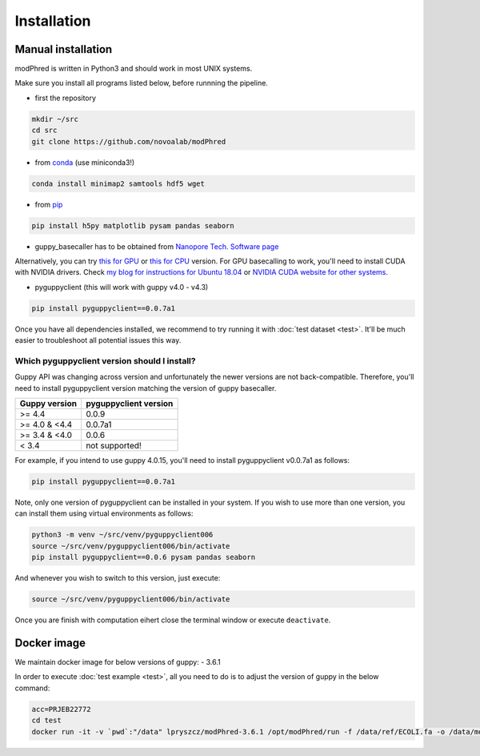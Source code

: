 Installation
============

Manual installation
-------------------

modPhred is written in Python3 and should work in most UNIX systems.

Make sure you install all programs listed below, before runnning the pipeline.

* first the repository

.. code-block:: bash
		
   mkdir ~/src
   cd src
   git clone https://github.com/novoalab/modPhred

* from `conda <https://bioconda.github.io/user/install.html#install-conda>`_ (use miniconda3!)

.. code-block:: bash

   conda install minimap2 samtools hdf5 wget

* from `pip <https://pypi.org/project/pip/>`_

.. code-block:: bash

   pip install h5py matplotlib pysam pandas seaborn

* guppy_basecaller has to be obtained from `Nanopore Tech. Software page <https://community.nanoporetech.com/downloads>`_
Alternatively, you can try `this for GPU <https://mirror.oxfordnanoportal.com/software/analysis/ont-guppy_4.0.15_linux64.tar.gz>`_
or `this for CPU <https://mirror.oxfordnanoportal.com/software/analysis/ont-guppy-cpu_4.0.15_linux64.tar.gz>`_ version.
For GPU basecalling to work, you'll need to install CUDA with NVIDIA drivers.
Check `my blog for instructions for Ubuntu 18.04 <https://medium.com/@lpryszcz/containers-with-cuda-support-5467f393649f>`_
or `NVIDIA CUDA website for other systems <https://docs.nvidia.com/cuda/cuda-installation-guide-linux/index.html>`_.

* pyguppyclient (this will work with guppy v4.0 - v4.3)

.. code-block:: bash

   pip install pyguppyclient==0.0.7a1

Once you have all dependencies installed,
we recommend to try running it with :doc:`test dataset <test>`.
It'll be much easier to troubleshoot all potential issues this way. 
   
Which pyguppyclient version should I install?
^^^^^^^^^^^^^^^^^^^^^^^^^^^^^^^^^^^^^^^^^^^^^

Guppy API was changing across version and unfortunately the newer versions are not back-compatible.
Therefore, you'll need to install pyguppyclient version matching the version of guppy basecaller.

=============== ===============
 Guppy version   pyguppyclient
                 version
=============== ===============
 >= 4.4 	 0.0.9                 
 >= 4.0 & <4.4   0.0.7a1         
 >= 3.4 & <4.0   0.0.6           
 < 3.4 	         not supported!        
=============== ===============


For example, if you intend to use guppy 4.0.15, you'll need to install pyguppyclient v0.0.7a1 as follows:

.. code-block:: bash

   pip install pyguppyclient==0.0.7a1

Note, only one version of pyguppyclient can be installed in your system. If you wish to use more than one version, you can install them using virtual environments as follows:

.. code-block:: bash

   python3 -m venv ~/src/venv/pyguppyclient006
   source ~/src/venv/pyguppyclient006/bin/activate
   pip install pyguppyclient==0.0.6 pysam pandas seaborn

And whenever you wish to switch to this version, just execute:

.. code-block:: bash

   source ~/src/venv/pyguppyclient006/bin/activate

Once you are finish with computation eihert close the terminal window
or execute ``deactivate``.


Docker image
------------
We maintain docker image for below versions of guppy:
- 3.6.1

In order to execute :doc:`test example <test>`, all you need to do
is to adjust the version of guppy in the below command:

.. code-block:: bash

   acc=PRJEB22772		
   cd test
   docker run -it -v `pwd`:"/data" lpryszcz/modPhred-3.6.1 /opt/modPhred/run -f /data/ref/ECOLI.fa -o /data/modPhred/$acc -i /data/$acc/* -t4 --host /usr/bin/guppy_basecall_server

